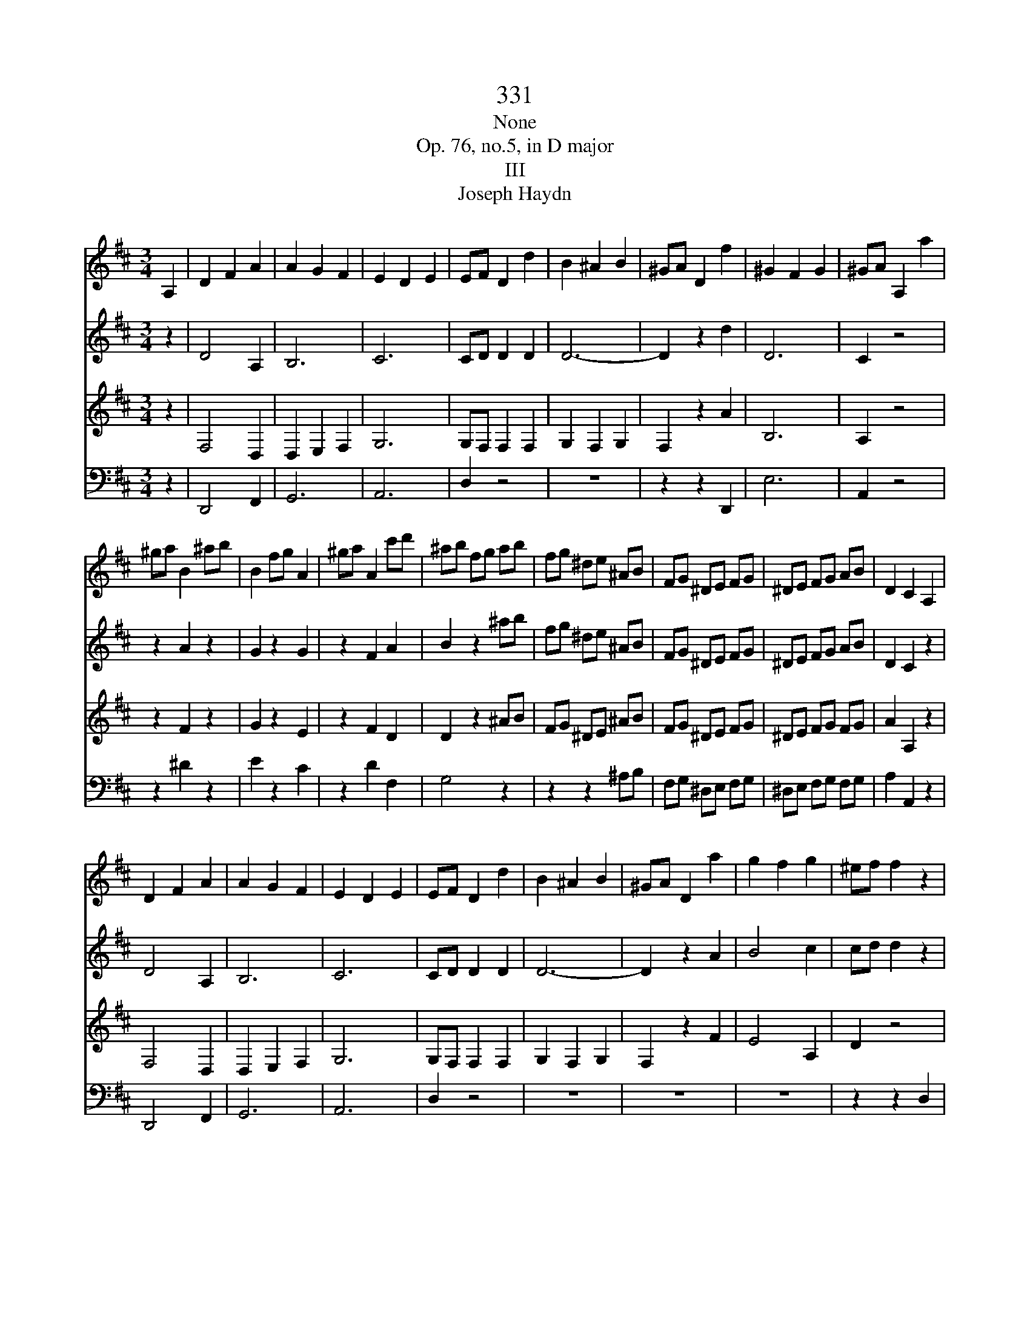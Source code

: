X:1
T:331
T:None
T:Op. 76, no.5, in D major
T:III
T:Joseph Haydn
%%score 1 2 3 4
L:1/8
M:3/4
K:D
V:1 treble 
V:2 treble 
V:3 treble 
V:4 bass 
V:1
 A,2 | D2 F2 A2 | A2 G2 F2 | E2 D2 E2 | EF D2 d2 | B2 ^A2 B2 | ^GA D2 f2 | ^G2 F2 G2 | ^GA A,2 a2 | %9
 ^ga B2 ^ab | B2 fg A2 | ^ga A2 c'd' | ^ab fg ab | fg ^de ^AB | FG ^DE FG | ^DE FG AB | D2 C2 A,2 | %17
 D2 F2 A2 | A2 G2 F2 | E2 D2 E2 | EF D2 d2 | B2 ^A2 B2 | ^GA D2 a2 | g2 f2 g2 | ^ef f2 z2 | %25
 z2 d'2 z2 | d'2 z2 d'2 | z2 d'2 b2 | ^ab G2 b2 | ba e'2 g2 | gf a2 f2 | fe g2 c2 | cd D2 z2 | %33
 z2 z2 c2 | d2 z4 | z2 z2 c2 | d2 z2 c2 | d2 z2 c2 | d2 =f2 f2 | e4 a2 | a2 z2 a2 | a2 z2 a2 | %42
 a2 z2 a2 | a2 z2 ^g2 | a2 z2 cd | e=f ga _bc | de =fd cd | e=f ga _bc | de =f^f ga | %49
 _b=c' d'e =fg | a_b =c'd e=f | ga _bg ed | ce ^ga z2 | z2 z2 c2 | d2 z4 | z2 z2 c2 | d2 z2 c2 | %57
 d2 z2 c2 | d2 z2 f2 | g2 z2 ^g2 | a2 z _b ag | =fe d_b ag | =fe dd' =c'_b | ag =fe d=c | %64
 _BA G=F EA | D2 z4 |] %66
V:2
 z2 | D4 A,2 | B,6 | C6 | CD D2 D2 | D6- | D2 z2 d2 | D6 | C2 z4 | z2 A2 z2 | G2 z2 G2 | z2 F2 A2 | %12
 B2 z2 ^ab | fg ^de ^AB | FG ^DE FG | ^DE FG AB | D2 C2 z2 | D4 A,2 | B,6 | C6 | CD D2 D2 | D6- | %22
 D2 z2 A2 | B4 c2 | cd d2 z2 | z2 d2 z2 | e2 z2 f2 | z2 g2 g2 | fg G2 g2 | g4 e2 | ed f2 A2 | %31
 B2 z2 G2 | F2 D2 z2 | z2 z2 C2 | D2 z4 | z2 z2 C2 | D2 z2 C2 | D2 z2 C2 | D2 d2 d2 | d2 =c2 A2 | %40
 B4 =c2 | d4 =c2 | B4 A2 | B6 | A2 z2 z2 | z6 | z6 | z6 | z3 _e d=c | _BA Gd =cB | AG =F=c _BA | %51
 G=F EF G^G | A2 z4 | z2 z2 C2 | D2 z4 | z2 z2 C2 | D2 z2 C2 | D2 z2 C2 | D2 z2 F2 | G2 z2 ^G2 | %60
 A2 z E =FG | A_B AE =FG | A_B A=F GA | _B2 z4 | c2 z4 | d2 z4 |] %66
V:3
 z2 | F,4 D,2 | D,2 E,2 F,2 | G,6 | G,F, F,2 F,2 | G,2 F,2 G,2 | F,2 z2 A2 | B,6 | A,2 z4 | %9
 z2 F2 z2 | G2 z2 E2 | z2 F2 D2 | D2 z2 ^AB | FG ^DE ^AB | FG ^DE FG | ^DE FG FG | A2 A,2 z2 | %17
 F,4 D,2 | D,2 E,2 F,2 | G,6 | G,F, F,2 F,2 | G,2 F,2 G,2 | F,2 z2 F2 | E4 A,2 | D2 z4 | z2 D2 z2 | %26
 D2 z2 =C2 | z2 B,2 z2 | z2 G2 F2 | E4 A2 | A2 z2 A2 | G2 z2 E2 | D2 D,2 z2 | z2 z2 E2 | D2 z4 | %35
 z2 z2 E2 | D2 z2 E2 | D2 z2 E2 | D2 z4 | z2 A,2 A,2 | A,6- | A,6- | A,6 | =F4 ED | =C2 z2 ED | %45
 C_B, A,G, =F,E, | =F,E, D,=F ED | C_B, A,G, =F,E, | =F,E, D,2 z2 | z6 | z6 | z6 | z6 | z2 z2 E2 | %54
 D2 z4 | z2 z2 E2 | D2 z2 E2 | D2 z2 E2 | D2 z2 A2 | G2 z2 B2 | A2 z C DE | =FG FC DE | =FG FD EF | %63
 G2 z4 | E2 z4 | D2 z4 |] %66
V:4
 z2 | D,,4 F,,2 | G,,6 | A,,6 | D,2 z4 | z6 | z2 z2 D,,2 | E,6 | A,,2 z4 | z2 ^D2 z2 | E2 z2 C2 | %11
 z2 D2 F,2 | G,4 z2 | z2 z2 ^A,B, | F,G, ^D,E, F,G, | ^D,E, F,G, F,G, | A,2 A,,2 z2 | D,,4 F,,2 | %18
 G,,6 | A,,6 | D,2 z4 | z6 | z6 | z6 | z2 z2 D,2 | C,D, F,,2 ^D,E, | G,,2 ^E,F, A,,2 | %27
 F,G, B,,2 z2 | z2 E,2 D,2 | C,4 C,2 | D,2 z2 D,2 | G,,2 z2 A,,2 | D,2 D,,2 D,,E,, | %33
 =F,,G,, A,,_B,, A,,G,, | =F,,E,, D,,E,, F,,G,, | A,,_B,, A,,B,, A,,G,, | =F,,E,, D,,_B,, A,,G,, | %37
 =F,,E,, D,,_B,, A,,G,, | =F,,E,, D,,E,, F,,G,, | A,,^G,, A,,B,, =C,A,, | D,=C, D,A,, E,A,, | %41
 =F,E, F,A,, E,A,, | D,=C, D,A,, C,A,, | D,=C, D,B,, E,E,, | A,,2 A,2 z2 | z6 | z6 | z6 | z6 | z6 | %50
 z6 | z6 | z2 z2 D,,E,, | =F,,G,, A,,_B,, A,,G,, | =F,,E,, D,,E,, F,,G,, | A,,_B,, A,,B,, A,,G,, | %56
 =F,,E,, D,,_B,, A,,G,, | =F,,E,, D,,_B,, A,,G,, | =F,,E,, D,,_E, D,=C, | _B,,A,, G,,=F, E,D, | %60
 C,B,, A,,2 z2 | z6 | z3 D, E,=F, | G,2 z4 | A,2 z4 | D,2 z4 |] %66

